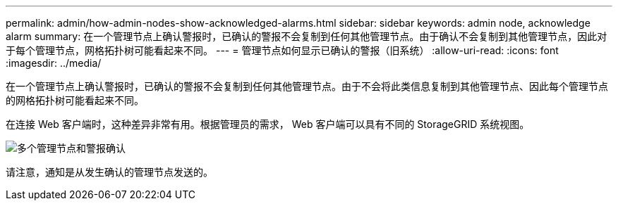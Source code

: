 ---
permalink: admin/how-admin-nodes-show-acknowledged-alarms.html 
sidebar: sidebar 
keywords: admin node, acknowledge alarm 
summary: 在一个管理节点上确认警报时，已确认的警报不会复制到任何其他管理节点。由于确认不会复制到其他管理节点，因此对于每个管理节点，网格拓扑树可能看起来不同。 
---
= 管理节点如何显示已确认的警报（旧系统）
:allow-uri-read: 
:icons: font
:imagesdir: ../media/


[role="lead"]
在一个管理节点上确认警报时，已确认的警报不会复制到任何其他管理节点。由于不会将此类信息复制到其他管理节点、因此每个管理节点的网格拓扑树可能看起来不同。

在连接 Web 客户端时，这种差异非常有用。根据管理员的需求， Web 客户端可以具有不同的 StorageGRID 系统视图。

image::../media/grid_topology_with_differing_alarm_acknowledgments.gif[多个管理节点和警报确认]

请注意，通知是从发生确认的管理节点发送的。
